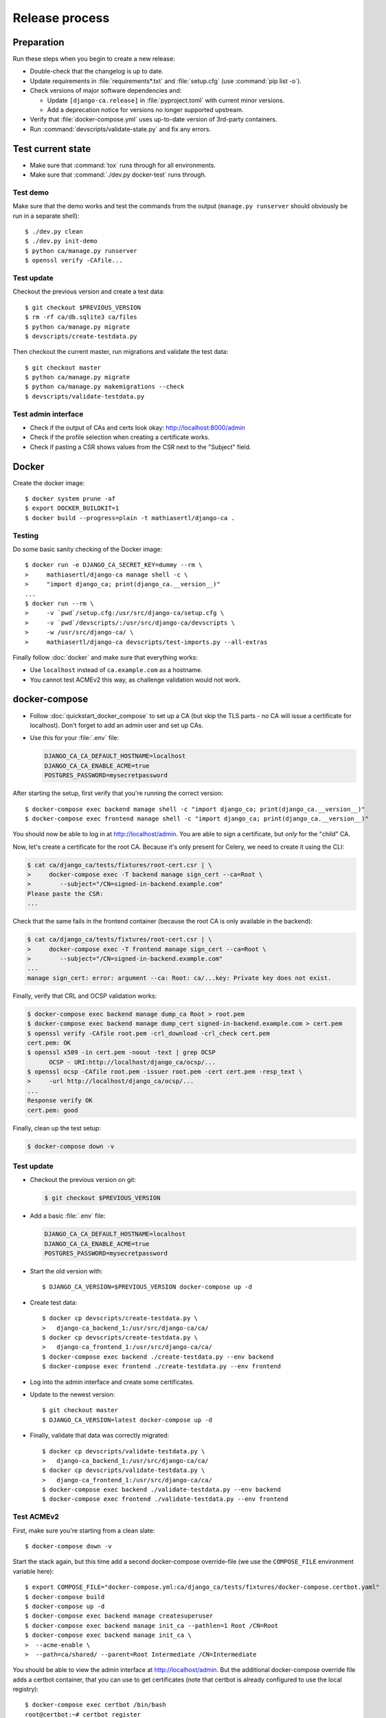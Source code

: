 ###############
Release process
###############

.. highlight:: console

***********
Preparation
***********

Run these steps when you begin to create a new release:

* Double-check that the changelog is up to date.
* Update requirements in :file:`requirements*.txt` and :file:`setup.cfg` (use :command:`pip list -o`).
* Check versions of major software dependencies and:

  * Update ``[django-ca.release]`` in :file:`pyproject.toml` with current minor versions.
  * Add a deprecation notice for versions no longer supported upstream.

* Verify that :file:`docker-compose.yml` uses up-to-date version of 3rd-party containers.
* Run :command:`devscripts/validate-state.py` and fix any errors.

******************
Test current state
******************

* Make sure that :command:`tox` runs through for all environments.
* Make sure that :command:`./dev.py docker-test` runs through.

Test demo
=========

Make sure that the demo works and test the commands from the output (``manage.py runserver`` should obviously
be run in a separate shell)::

   $ ./dev.py clean
   $ ./dev.py init-demo
   $ python ca/manage.py runserver
   $ openssl verify -CAfile...

Test update
===========

Checkout the previous version and create a test data::

   $ git checkout $PREVIOUS_VERSION
   $ rm -rf ca/db.sqlite3 ca/files
   $ python ca/manage.py migrate
   $ devscripts/create-testdata.py

Then checkout the current master, run migrations and validate the test data::

   $ git checkout master
   $ python ca/manage.py migrate
   $ python ca/manage.py makemigrations --check
   $ devscripts/validate-testdata.py

Test admin interface
====================

* Check if the output of CAs and certs look okay: http://localhost:8000/admin
* Check if the profile selection when creating a certificate works.
* Check if pasting a CSR shows values from the CSR next to the "Subject" field.

******
Docker
******

Create the docker image::

   $ docker system prune -af
   $ export DOCKER_BUILDKIT=1
   $ docker build --progress=plain -t mathiasertl/django-ca .

Testing
=======

Do some basic sanity checking of the Docker image::

   $ docker run -e DJANGO_CA_SECRET_KEY=dummy --rm \
   >     mathiasertl/django-ca manage shell -c \
   >     "import django_ca; print(django_ca.__version__)"
   ...
   $ docker run --rm \
   >     -v `pwd`/setup.cfg:/usr/src/django-ca/setup.cfg \
   >     -v `pwd`/devscripts/:/usr/src/django-ca/devscripts \
   >     -w /usr/src/django-ca/ \
   >     mathiasertl/django-ca devscripts/test-imports.py --all-extras

Finally follow :doc:`docker` and make sure that everything works:

* Use ``localhost`` instead of ``ca.example.com`` as a hostname.
* You cannot test ACMEv2 this way, as challenge validation would not work.

**************
docker-compose
**************

* Follow :doc:`quickstart_docker_compose` to set up a CA (but skip the TLS parts - no CA will issue a
  certificate for localhost). Don't forget to add an admin user and set up CAs.
* Use this for your :file:`.env` file:

  .. code-block:: bash

     DJANGO_CA_CA_DEFAULT_HOSTNAME=localhost
     DJANGO_CA_CA_ENABLE_ACME=true
     POSTGRES_PASSWORD=mysecretpassword

After starting the setup, first verify that you're running the correct version::

   $ docker-compose exec backend manage shell -c "import django_ca; print(django_ca.__version__)"
   $ docker-compose exec frontend manage shell -c "import django_ca; print(django_ca.__version__)"

You should now be able to log in at http://localhost/admin. You are able to sign a certificate, but *only* for
the "child" CA.

Now, let's create a certificate for the root CA. Because it's only present for Celery, we need to create it
using the CLI:

.. code-block:: console

   $ cat ca/django_ca/tests/fixtures/root-cert.csr | \
   >     docker-compose exec -T backend manage sign_cert --ca=Root \
   >        --subject="/CN=signed-in-backend.example.com"
   Please paste the CSR:
   ...

Check that the same fails in the frontend container (because the root CA is only available in the backend):

.. code-block:: console

   $ cat ca/django_ca/tests/fixtures/root-cert.csr | \
   >     docker-compose exec -T frontend manage sign_cert --ca=Root \
   >        --subject="/CN=signed-in-backend.example.com"
   ...
   manage sign_cert: error: argument --ca: Root: ca/...key: Private key does not exist.

Finally, verify that CRL and OCSP validation works:

.. code-block:: console

   $ docker-compose exec backend manage dump_ca Root > root.pem
   $ docker-compose exec backend manage dump_cert signed-in-backend.example.com > cert.pem
   $ openssl verify -CAfile root.pem -crl_download -crl_check cert.pem
   cert.pem: OK
   $ openssl x509 -in cert.pem -noout -text | grep OCSP
         OCSP - URI:http://localhost/django_ca/ocsp/...
   $ openssl ocsp -CAfile root.pem -issuer root.pem -cert cert.pem -resp_text \
   >     -url http://localhost/django_ca/ocsp/...
   ...
   Response verify OK
   cert.pem: good

Finally, clean up the test setup:

.. code-block:: console

   $ docker-compose down -v

Test update
===========

* Checkout the previous version on git:

  .. code-block:: console

     $ git checkout $PREVIOUS_VERSION

* Add a basic :file:`.env` file:

  .. code-block:: bash

     DJANGO_CA_CA_DEFAULT_HOSTNAME=localhost
     DJANGO_CA_CA_ENABLE_ACME=true
     POSTGRES_PASSWORD=mysecretpassword

* Start the old version with::

     $ DJANGO_CA_VERSION=$PREVIOUS_VERSION docker-compose up -d

* Create test data::

     $ docker cp devscripts/create-testdata.py \
     >   django-ca_backend_1:/usr/src/django-ca/ca/
     $ docker cp devscripts/create-testdata.py \
     >   django-ca_frontend_1:/usr/src/django-ca/ca/
     $ docker-compose exec backend ./create-testdata.py --env backend
     $ docker-compose exec frontend ./create-testdata.py --env frontend

* Log into the admin interface and create some certificates.
* Update to the newest version::

     $ git checkout master
     $ DJANGO_CA_VERSION=latest docker-compose up -d

* Finally, validate that data was correctly migrated::

     $ docker cp devscripts/validate-testdata.py \
     >   django-ca_backend_1:/usr/src/django-ca/ca/
     $ docker cp devscripts/validate-testdata.py \
     >   django-ca_frontend_1:/usr/src/django-ca/ca/
     $ docker-compose exec backend ./validate-testdata.py --env backend
     $ docker-compose exec frontend ./validate-testdata.py --env frontend

Test ACMEv2
===========

First, make sure you're starting from a clean slate::

   $ docker-compose down -v

Start the stack again, but this time add a second docker-compose override-file (we use the ``COMPOSE_FILE``
environment variable here)::

   $ export COMPOSE_FILE="docker-compose.yml:ca/django_ca/tests/fixtures/docker-compose.certbot.yaml"
   $ docker-compose build
   $ docker-compose up -d
   $ docker-compose exec backend manage createsuperuser
   $ docker-compose exec backend manage init_ca --pathlen=1 Root /CN=Root
   $ docker-compose exec backend manage init_ca \
   >  --acme-enable \
   >  --path=ca/shared/ --parent=Root Intermediate /CN=Intermediate

You should be able to view the admin interface at http://localhost/admin. But the additional docker-compose
override file adds a certbot container, that you can use to get certificates (note that certbot is already
configured to use the local registry)::

   $ docker-compose exec certbot /bin/bash
   root@certbot:~# certbot register
   IMPORTANT NOTES:
    - Your account credentials have been saved in your Certbot
   ...
   root@certbot:~# django-ca-test-validation.sh http http-01.example.com
   + certbot certonly ...
   ...
   http-01 challenge for http-01.example.com
   ...

   IMPORTANT NOTES:
    - Congratulations! Your certificate and chain have been saved at:
   ...
   root@certbot:~# django-ca-test-validation.sh dns dns-01.example.com
   + certbot certonly ...
   ...
   dns-01 challenge for dns-01.example.com
   ...
   IMPORTANT NOTES:
    - Congratulations! Your certificate and chain have been saved at:
   ...


***************
Release process
***************

* Push the last commit and make sure that GitHub actions and Read The Docs run through.
* Tag the release: :command:`git tag -s $version -m "release $version"`
* Push the tag: :command:`git push origin --tags`
* Create a `release on GitHub <https://github.com/mathiasertl/django-ca/tags>`_.
* Create package for PyPi::

      $ ./dev.py clean
      $ python -m build
      $ twine check --strict dist/*

* Upload package to PyPi: :command:`twine upload dist/*`
* Tag and upload the docker image  (note that we create a image revision by appending ``-1``)::

      $ docker tag mathiasertl/django-ca mathiasertl/django-ca:$version
      $ docker tag mathiasertl/django-ca mathiasertl/django-ca:$version-1
      $ docker push mathiasertl/django-ca:$version-1
      $ docker push mathiasertl/django-ca:$version
      $ docker push mathiasertl/django-ca

***************
After a release
***************

* Update :file:`django_ca/deprecation.py` and remove code marked by such warnings.
* Search for deprecation comments that could be removed:: 

      $ grep -A 3 -r 'deprecated:' docs/source/ ca/

* Drop support for older software versions in the ``[django-ca.release]`` section of :file:`pyproject.toml`.
* Run :command:`devscripts/validate-state.py` and fix any errors.
* Update :file:`docker-compose.yml` to use the ``latest`` version of **django-ca**.
* Start new changelog entry in :file:`docs/source/changelog.rst`.
